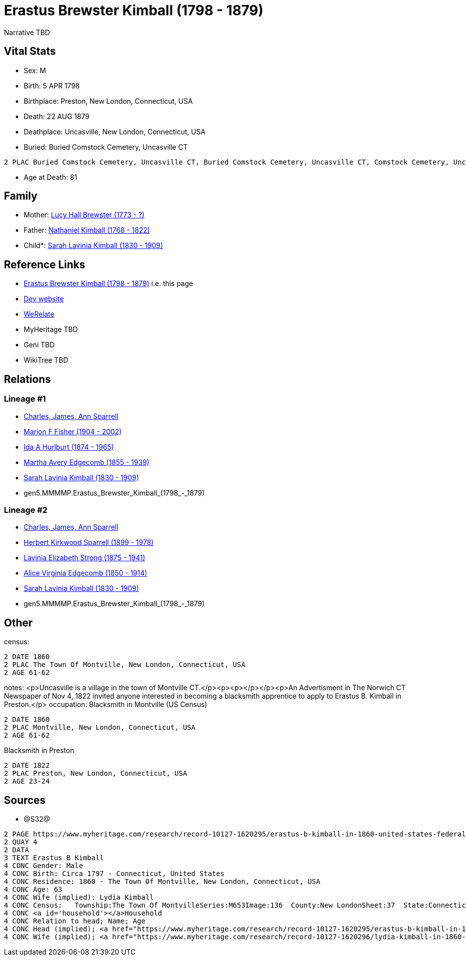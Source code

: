 = Erastus Brewster Kimball (1798 - 1879)

Narrative TBD


== Vital Stats


* Sex: M
* Birth: 5 APR 1798
* Birthplace: Preston, New London, Connecticut, USA
* Death: 22 AUG 1879
* Deathplace: Uncasville, New London, Connecticut, USA
* Buried:  Buried Comstock Cemetery, Uncasville CT
----
2 PLAC Buried Comstock Cemetery, Uncasville CT, Buried Comstock Cemetery, Uncasville CT, Comstock Cemetery, Uncasville, New London, Connecticut, USA
----

* Age at Death: 81


== Family
* Mother: https://github.com/sparrell/cfs_ancestors/blob/main/Vol_02_Ships/V2_C5_Ancestors/V2_C5_G6/gen6.MMMMPM.Lucy_Hall_Brewster.adoc[Lucy Hall Brewster (1773 - ?)]

* Father: https://github.com/sparrell/cfs_ancestors/blob/main/Vol_02_Ships/V2_C5_Ancestors/V2_C5_G6/gen6.MMMMPP.Nathaniel_Kimball.adoc[Nathaniel Kimball (1768 - 1822)]

* Child*: https://github.com/sparrell/cfs_ancestors/blob/main/Vol_02_Ships/V2_C5_Ancestors/V2_C5_G4/gen4.MMMM.Sarah_Lavinia_Kimball.adoc[Sarah Lavinia Kimball (1830 - 1909)]


== Reference Links
* https://github.com/sparrell/cfs_ancestors/blob/main/Vol_02_Ships/V2_C5_Ancestors/V2_C5_G5/gen5.MMMMP.Erastus_Brewster_Kimball.adoc[Erastus Brewster Kimball (1798 - 1879)] i.e. this page
* https://cfsjksas.gigalixirapp.com/person?p=p0661[Dev website]
* https://www.werelate.org/wiki/Person:Erastus_Kimball_%281%29[WeRelate]
* MyHeritage TBD
* Geni TBD
* WikiTree TBD

== Relations
=== Lineage #1
* https://github.com/spoarrell/cfs_ancestors/tree/main/Vol_02_Ships/V2_C1_Principals/0_intro_principals.adoc[Charles, James, Ann Sparrell]
* https://github.com/sparrell/cfs_ancestors/blob/main/Vol_02_Ships/V2_C5_Ancestors/V2_C5_G1/gen1.M.Marion_F_Fisher.adoc[Marion F Fisher (1904 - 2002)]
* https://github.com/sparrell/cfs_ancestors/blob/main/Vol_02_Ships/V2_C5_Ancestors/V2_C5_G2/gen2.MM.Ida_A_Hurlburt.adoc[Ida A Hurlburt (1874 - 1965)]
* https://github.com/sparrell/cfs_ancestors/blob/main/Vol_02_Ships/V2_C5_Ancestors/V2_C5_G3/gen3.MMM.Martha_Avery_Edgecomb.adoc[Martha Avery Edgecomb (1855 - 1939)]
* https://github.com/sparrell/cfs_ancestors/blob/main/Vol_02_Ships/V2_C5_Ancestors/V2_C5_G4/gen4.MMMM.Sarah_Lavinia_Kimball.adoc[Sarah Lavinia Kimball (1830 - 1909)]
* gen5.MMMMP.Erastus_Brewster_Kimball_(1798_-_1879)

=== Lineage #2
* https://github.com/spoarrell/cfs_ancestors/tree/main/Vol_02_Ships/V2_C1_Principals/0_intro_principals.adoc[Charles, James, Ann Sparrell]
* https://github.com/sparrell/cfs_ancestors/blob/main/Vol_02_Ships/V2_C5_Ancestors/V2_C5_G1/gen1.P.Herbert_Kirkwood_Sparrell.adoc[Herbert Kirkwood Sparrell (1899 - 1978)]
* https://github.com/sparrell/cfs_ancestors/blob/main/Vol_02_Ships/V2_C5_Ancestors/V2_C5_G2/gen2.PM.Lavinia_Elizabeth_Strong.adoc[Lavinia Elizabeth Strong (1875 - 1941)]
* https://github.com/sparrell/cfs_ancestors/blob/main/Vol_02_Ships/V2_C5_Ancestors/V2_C5_G3/gen3.PMM.Alice_Virginia_Edgecomb.adoc[Alice Virginia Edgecomb (1850 - 1914)]
* https://github.com/sparrell/cfs_ancestors/blob/main/Vol_02_Ships/V2_C5_Ancestors/V2_C5_G4/gen4.MMMM.Sarah_Lavinia_Kimball.adoc[Sarah Lavinia Kimball (1830 - 1909)]
* gen5.MMMMP.Erastus_Brewster_Kimball_(1798_-_1879)


== Other
census: 
----
2 DATE 1860
2 PLAC The Town Of Montville, New London, Connecticut, USA
2 AGE 61-62
----

notes: <p>Uncasville is a village in the town of Montville CT.</p><p><p></p></p><p>An Advertisment in The Norwich CT Newspaper of Nov 4, 1822 invited anyone interested in becoming a blacksmith apprentice to apply to Erastus B. Kimball in Preston.</p>
occupation: Blacksmith in Montville (US Census)
----
2 DATE 1860
2 PLAC Montville, New London, Connecticut, USA
2 AGE 61-62
----
Blacksmith in Preston
----
2 DATE 1822
2 PLAC Preston, New London, Connecticut, USA
2 AGE 23-24
----


== Sources
* @S32@
----
2 PAGE https://www.myheritage.com/research/record-10127-1620295/erastus-b-kimball-in-1860-united-states-federal-census
2 QUAY 4
2 DATA
3 TEXT Erastus B Kimball
4 CONC Gender: Male
4 CONC Birth: Circa 1797 - Connecticut, United States
4 CONC Residence: 1860 - The Town Of Montville, New London, Connecticut, USA
4 CONC Age: 63
4 CONC Wife (implied): Lydia Kimball
4 CONC Census:   Township:The Town Of MontvilleSeries:M653Image:136  County:New LondonSheet:37  State:ConnecticutFamily:936  Date:1860-00-00Line:33 See household members
4 CONC <a id='household'></a>Household
4 CONC Relation to head; Name; Age
4 CONC Head (implied); <a href="https://www.myheritage.com/research/record-10127-1620295/erastus-b-kimball-in-1860-united-states-federal-census?s=20674952">Erastus B Kimball</a>; 63
4 CONC Wife (implied); <a href="https://www.myheritage.com/research/record-10127-1620296/lydia-kimball-in-1860-united-states-federal-census?s=20674952">Lydia Kimball</a>; 58
----

